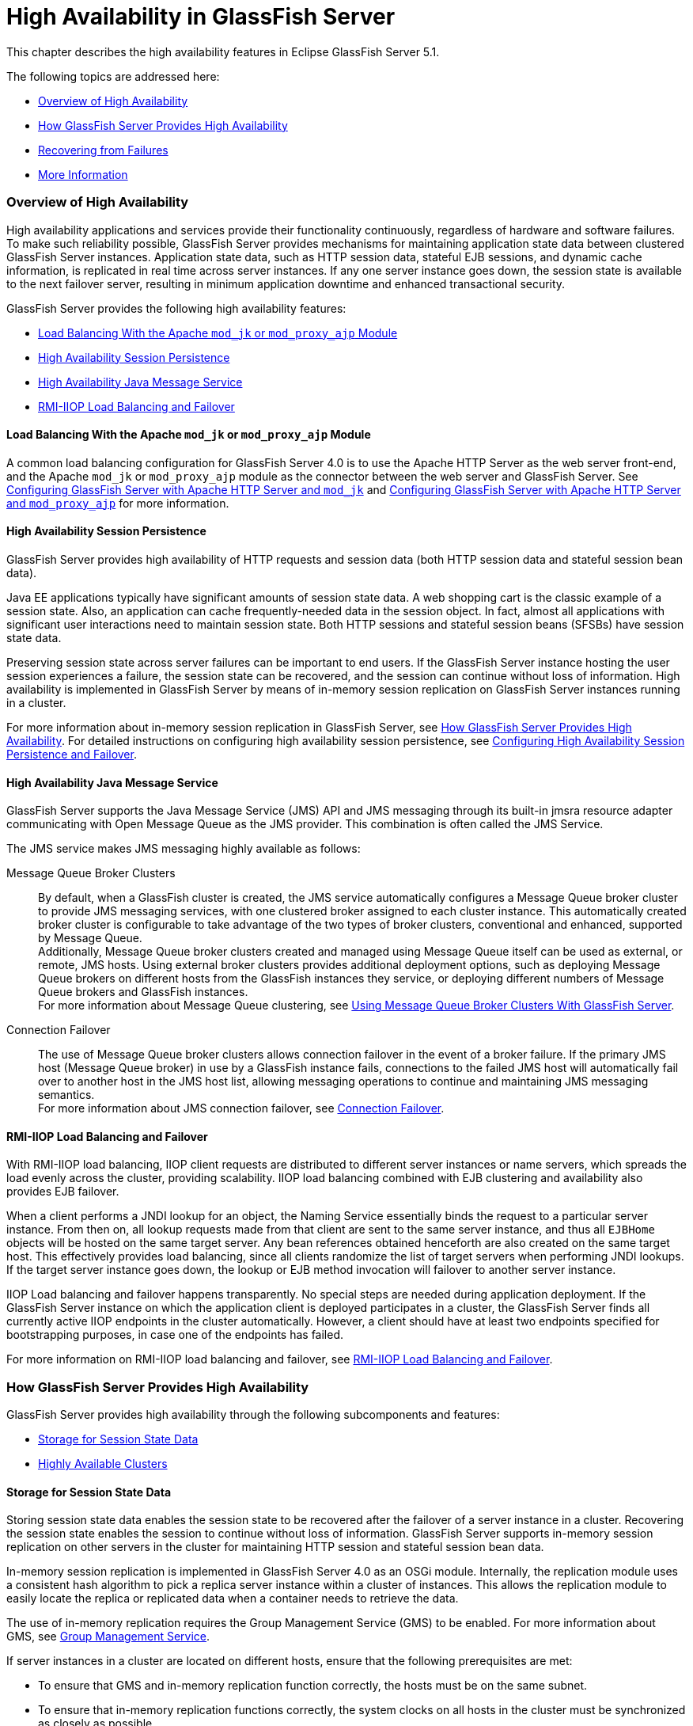 [[high-availability-in-glassfish-server]]
= High Availability in GlassFish Server

This chapter describes the high availability features in Eclipse GlassFish
Server 5.1.

The following topics are addressed here:

* link:#abdar[Overview of High Availability]
* link:#gaymr[How GlassFish Server Provides High Availability]
* link:#gbcot[Recovering from Failures]
* link:#abdaz[More Information]

[[abdar]][[GSHAG00168]][[overview-of-high-availability]]

Overview of High Availability
~~~~~~~~~~~~~~~~~~~~~~~~~~~~~

High availability applications and services provide their functionality
continuously, regardless of hardware and software failures. To make such
reliability possible, GlassFish Server provides mechanisms for
maintaining application state data between clustered GlassFish Server
instances. Application state data, such as HTTP session data, stateful
EJB sessions, and dynamic cache information, is replicated in real time
across server instances. If any one server instance goes down, the
session state is available to the next failover server, resulting in
minimum application downtime and enhanced transactional security.

GlassFish Server provides the following high availability features:

* link:#gksdm[Load Balancing With the Apache `mod_jk` or `mod_proxy_ajp`
Module]
* link:#gaynn[High Availability Session Persistence]
* link:#gayna[High Availability Java Message Service]
* link:#gaymz[RMI-IIOP Load Balancing and Failover]

[[gksdm]][[GSHAG00252]][[load-balancing-with-the-apache-mod_jk-or-mod_proxy_ajp-module]]

Load Balancing With the Apache `mod_jk` or `mod_proxy_ajp` Module
^^^^^^^^^^^^^^^^^^^^^^^^^^^^^^^^^^^^^^^^^^^^^^^^^^^^^^^^^^^^^^^^^

A common load balancing configuration for GlassFish Server 4.0 is to use
the Apache HTTP Server as the web server front-end, and the Apache
`mod_jk` or `mod_proxy_ajp` module as the connector between the web
server and GlassFish Server. See
link:http-load-balancing.html#gksdt[Configuring GlassFish Server with
Apache HTTP Server and `mod_jk`] and
link:http-load-balancing.html#CHDCCGDC[Configuring GlassFish Server with
Apache HTTP Server and `mod_proxy_ajp`] for more information.

[[gaynn]][[GSHAG00253]][[high-availability-session-persistence]]

High Availability Session Persistence
^^^^^^^^^^^^^^^^^^^^^^^^^^^^^^^^^^^^^

GlassFish Server provides high availability of HTTP requests and session
data (both HTTP session data and stateful session bean data).

Java EE applications typically have significant amounts of session state
data. A web shopping cart is the classic example of a session state.
Also, an application can cache frequently-needed data in the session
object. In fact, almost all applications with significant user
interactions need to maintain session state. Both HTTP sessions and
stateful session beans (SFSBs) have session state data.

Preserving session state across server failures can be important to end
users. If the GlassFish Server instance hosting the user session
experiences a failure, the session state can be recovered, and the
session can continue without loss of information. High availability is
implemented in GlassFish Server by means of in-memory session
replication on GlassFish Server instances running in a cluster.

For more information about in-memory session replication in GlassFish
Server, see link:#gaymr[How GlassFish Server Provides High
Availability]. For detailed instructions on configuring high
availability session persistence, see
link:session-persistence-and-failover.html#abdkz[Configuring High
Availability Session Persistence and Failover].

[[gayna]][[GSHAG00254]][[high-availability-java-message-service]]

High Availability Java Message Service
^^^^^^^^^^^^^^^^^^^^^^^^^^^^^^^^^^^^^^

GlassFish Server supports the Java Message Service (JMS) API and JMS
messaging through its built-in jmsra resource adapter communicating with
Open Message Queue as the JMS provider. This combination is often called
the JMS Service.

The JMS service makes JMS messaging highly available as follows:

Message Queue Broker Clusters::
  By default, when a GlassFish cluster is created, the JMS service
  automatically configures a Message Queue broker cluster to provide JMS
  messaging services, with one clustered broker assigned to each cluster
  instance. This automatically created broker cluster is configurable to
  take advantage of the two types of broker clusters, conventional and
  enhanced, supported by Message Queue. +
  Additionally, Message Queue broker clusters created and managed using
  Message Queue itself can be used as external, or remote, JMS hosts.
  Using external broker clusters provides additional deployment options,
  such as deploying Message Queue brokers on different hosts from the
  GlassFish instances they service, or deploying different numbers of
  Message Queue brokers and GlassFish instances. +
  For more information about Message Queue clustering, see
  link:jms.html#abdbx[Using Message Queue Broker Clusters With GlassFish
  Server].
Connection Failover::
  The use of Message Queue broker clusters allows connection failover in
  the event of a broker failure. If the primary JMS host (Message Queue
  broker) in use by a GlassFish instance fails, connections to the
  failed JMS host will automatically fail over to another host in the
  JMS host list, allowing messaging operations to continue and
  maintaining JMS messaging semantics. +
  For more information about JMS connection failover, see
  link:jms.html#abdbv[Connection Failover].

[[gaymz]][[GSHAG00255]][[rmi-iiop-load-balancing-and-failover]]

RMI-IIOP Load Balancing and Failover
^^^^^^^^^^^^^^^^^^^^^^^^^^^^^^^^^^^^

With RMI-IIOP load balancing, IIOP client requests are distributed to
different server instances or name servers, which spreads the load
evenly across the cluster, providing scalability. IIOP load balancing
combined with EJB clustering and availability also provides EJB
failover.

When a client performs a JNDI lookup for an object, the Naming Service
essentially binds the request to a particular server instance. From then
on, all lookup requests made from that client are sent to the same
server instance, and thus all `EJBHome` objects will be hosted on the
same target server. Any bean references obtained henceforth are also
created on the same target host. This effectively provides load
balancing, since all clients randomize the list of target servers when
performing JNDI lookups. If the target server instance goes down, the
lookup or EJB method invocation will failover to another server
instance.

IIOP Load balancing and failover happens transparently. No special steps
are needed during application deployment. If the GlassFish Server
instance on which the application client is deployed participates in a
cluster, the GlassFish Server finds all currently active IIOP endpoints
in the cluster automatically. However, a client should have at least two
endpoints specified for bootstrapping purposes, in case one of the
endpoints has failed.

For more information on RMI-IIOP load balancing and failover, see
link:rmi-iiop.html#fxxqs[RMI-IIOP Load Balancing and Failover].

[[gaymr]][[GSHAG00169]][[how-glassfish-server-provides-high-availability]]

How GlassFish Server Provides High Availability
~~~~~~~~~~~~~~~~~~~~~~~~~~~~~~~~~~~~~~~~~~~~~~~

GlassFish Server provides high availability through the following
subcomponents and features:

* link:#gjghv[Storage for Session State Data]
* link:#abdax[Highly Available Clusters]

[[gjghv]][[GSHAG00256]][[storage-for-session-state-data]]

Storage for Session State Data
^^^^^^^^^^^^^^^^^^^^^^^^^^^^^^

Storing session state data enables the session state to be recovered
after the failover of a server instance in a cluster. Recovering the
session state enables the session to continue without loss of
information. GlassFish Server supports in-memory session replication on
other servers in the cluster for maintaining HTTP session and stateful
session bean data.

In-memory session replication is implemented in GlassFish Server 4.0 as
an OSGi module. Internally, the replication module uses a consistent
hash algorithm to pick a replica server instance within a cluster of
instances. This allows the replication module to easily locate the
replica or replicated data when a container needs to retrieve the data.

The use of in-memory replication requires the Group Management Service
(GMS) to be enabled. For more information about GMS, see
link:clusters.html#gjfnl[Group Management Service].

If server instances in a cluster are located on different hosts, ensure
that the following prerequisites are met:

* To ensure that GMS and in-memory replication function correctly, the
hosts must be on the same subnet.
* To ensure that in-memory replication functions correctly, the system
clocks on all hosts in the cluster must be synchronized as closely as
possible.

[[abdax]][[GSHAG00257]][[highly-available-clusters]]

Highly Available Clusters
^^^^^^^^^^^^^^^^^^^^^^^^^

A highly available cluster integrates a state replication service with
clusters and load balancer.


[width="100%",cols="<100%",]
|=======================================================================
a|
Note:

When implementing a highly available cluster, use a load balancer that
includes session-based stickiness as part of its load-balancing
algorithm. Otherwise, session data can be misdirected or lost. An
example of a load balancer that includes session-based stickiness is the
Loadbalancer Plug-In available in Oracle GlassFish Server.

|=======================================================================


[[abday]][[GSHAG00218]][[clusters-instances-sessions-and-load-balancing]]

Clusters, Instances, Sessions, and Load Balancing
+++++++++++++++++++++++++++++++++++++++++++++++++

Clusters, server instances, load balancers, and sessions are related as
follows:

* A server instance is not required to be part of a cluster. However, an
instance that is not part of a cluster cannot take advantage of high
availability through transfer of session state from one instance to
other instances.
* The server instances within a cluster can be hosted on one or multiple
hosts. You can group server instances across different hosts into a
cluster.
* A particular load balancer can forward requests to server instances on
multiple clusters. You can use this ability of the load balancer to
perform an online upgrade without loss of service. For more information,
see link:rolling-upgrade.html#abdin[Upgrading in Multiple Clusters].
* A single cluster can receive requests from multiple load balancers. If
a cluster is served by more than one load balancer, you must configure
the cluster in exactly the same way on each load balancer.
* Each session is tied to a particular cluster. Therefore, although you
can deploy an application on multiple clusters, session failover will
occur only within a single cluster.

The cluster thus acts as a safe boundary for session failover for the
server instances within the cluster. You can use the load balancer and
upgrade components within the GlassFish Server without loss of service.

[[gktax]][[GSHAG00219]][[protocols-for-centralized-cluster-administration]]

Protocols for Centralized Cluster Administration
++++++++++++++++++++++++++++++++++++++++++++++++

GlassFish Server uses the Distributed Component Object Model (DCOM)
remote protocol or secure shell (SSH) to ensure that clusters that span
multiple hosts can be administered centrally. To perform administrative
operations on GlassFish Server instances that are remote from the domain
administration server (DAS), the DAS must be able to communicate with
those instances. If an instance is running, the DAS connects to the
running instance directly. For example, when you deploy an application
to an instance, the DAS connects to the instance and deploys the
application to the instance.

However, the DAS cannot connect to an instance to perform operations on
an instance that is not running, such as creating or starting the
instance. For these operations, the DAS uses DCOM or SSH to contact a
remote host and administer instances there. DCOM or SSH provides
confidentiality and security for data that is exchanged between the DAS
and remote hosts.


[width="100%",cols="<100%",]
|=======================================================================
a|
Note:

The use of DCOM or SSH to enable centralized administration of remote
instances is optional. If the use of DCOM SSH is not feasible in your
environment, you can administer remote instances locally.

|=======================================================================


For more information, see link:ssh-setup.html#gkshg[Enabling Centralized
Administration of GlassFish Server Instances].

[[gbcot]][[GSHAG00170]][[recovering-from-failures]]

Recovering from Failures
~~~~~~~~~~~~~~~~~~~~~~~~

You can use various techniques to manually recover individual
subcomponents after hardware failures such as disk crashes.

The following topics are addressed here:

* link:#gcmkp[Recovering the Domain Administration Server]
* link:#gcmkc[Recovering GlassFish Server Instances]
* link:#gcmjs[Recovering the HTTP Load Balancer and Web Server]
* link:#gcmjr[Recovering Message Queue]

[[gcmkp]][[GSHAG00258]][[recovering-the-domain-administration-server]]

Recovering the Domain Administration Server
^^^^^^^^^^^^^^^^^^^^^^^^^^^^^^^^^^^^^^^^^^^

Loss of the Domain Administration Server (DAS) affects only
administration. GlassFish Server clusters and standalone instances, and
the applications deployed to them, continue to run as before, even if
the DAS is not reachable

Use any of the following methods to recover the DAS:

* Back up the domain periodically, so you have periodic snapshots. After
a hardware failure, re-create the DAS on a new host, as described in
"link:../administration-guide/domains.html#GSADG00542[Re-Creating the Domain Administration Server (DAS)]"
in Eclipse GlassFish Server Administration Guide.
* Put the domain installation and configuration on a shared and robust
file system (NFS for example). If the primary DAS host fails, a second
host is brought up with the same IP address and will take over with
manual intervention or user supplied automation.
* Zip the GlassFish Server installation and domain root directory.
Restore it on the new host, assigning it the same network identity.

[[gcmkc]][[GSHAG00259]][[recovering-glassfish-server-instances]]

Recovering GlassFish Server Instances
^^^^^^^^^^^^^^^^^^^^^^^^^^^^^^^^^^^^^

GlassFish Server provide tools for backing up and restoring GlassFish
Server instances. For more information, see link:instances.html#gksdy[To
Resynchronize an Instance and the DAS Offline].

[[gcmjs]][[GSHAG00260]][[recovering-the-http-load-balancer-and-web-server]]

Recovering the HTTP Load Balancer and Web Server
^^^^^^^^^^^^^^^^^^^^^^^^^^^^^^^^^^^^^^^^^^^^^^^^

There are no explicit commands to back up only a web server
configuration. Simply zip the web server installation directory. After
failure, unzip the saved backup on a new host with the same network
identity. If the new host has a different IP address, update the DNS
server or the routers.


[width="100%",cols="<100%",]
|=======================================================================
a|
Note:

This assumes that the web server is either reinstalled or restored from
an image first.

|=======================================================================


The Load Balancer Plug-In (`plugins` directory) and configurations are
in the web server installation directory, typically `/opt/SUNWwbsvr`.
The web-install`/`web-instance`/config` directory contains the
`loadbalancer.xml` file.

[[gcmjr]][[GSHAG00261]][[recovering-message-queue]]

Recovering Message Queue
^^^^^^^^^^^^^^^^^^^^^^^^

When a Message Queue broker becomes unavailable, the method you use to
restore the broker to operation depends on the nature of the failure
that caused the broker to become unavailable:

* Power failure or failure other than disk storage
* Failure of disk storage

Additionally, the urgency of restoring an unavailable broker to
operation depends on the type of the broker:

* Standalone Broker. When a standalone broker becomes unavailable, both
service availability and data availability are interrupted. Restore the
broker to operation as soon as possible to restore availability.
* Broker in a Conventional Cluster. When a broker in a conventional
cluster becomes unavailable, service availability continues to be
provided by the other brokers in the cluster. However, data availability
of the persistent data stored by the unavailable broker is interrupted.
Restore the broker to operation to restore availability of its
persistent data.
* Broker in an Enhanced Cluster. When a broker in an enhanced cluster
becomes unavailable, service availability and data availability continue
to be provided by the other brokers in the cluster. Restore the broker
to operation to return the cluster to its previous capacity.

[[glaiv]][[GSHAG00220]][[recovering-from-power-failure-and-failures-other-than-disk-storage]]

Recovering From Power Failure and Failures Other Than Disk Storage
++++++++++++++++++++++++++++++++++++++++++++++++++++++++++++++++++

When a host is affected by a power failure or failure of a non-disk
component such as memory, processor or network card, restore Message
Queue brokers on the affected host by starting the brokers after the
failure has been remedied.

To start brokers serving as Embedded or Local JMS hosts, start the
GlassFish instances the brokers are servicing. To start brokers serving
as Remote JMS hosts, use the `imqbrokerd` Message Queue utility.

[[glaiu]][[GSHAG00221]][[recovering-from-failure-of-disk-storage]]

Recovering from Failure of Disk Storage
+++++++++++++++++++++++++++++++++++++++

Message Queue uses disk storage for software, configuration files and
persistent data stores. In a default GlassFish installation, all three
of these are generally stored on the same disk: the Message Queue
software in as-install-parent`/mq`, and broker configuration files and
persistent data stores (except for the persistent data stores of
enhanced clusters, which are housed in highly available databases) in
domain-dir`/imq`. If this disk fails, restoring brokers to operation is
impossible unless you have previously created a backup of these items.
To create such a backup, use a utility such as `zip`, `gzip` or `tar` to
create archives of these directories and all their content. When
creating the backup, you should first quiesce all brokers and physical
destinations, as described in "link:../../openmq/mq-admin-guide/broker-management.html#GMADG00522[Quiescing a Broker]" and
"link:../../openmq/mq-admin-guide/message-delivery.html#GMADG00533[Pausing and Resuming a Physical Destination]" in Open
Message Queue Administration Guide, respectively. Then, after the failed
disk is replaced and put into service, expand the backup archive into
the same location.

Restoring the Persistent Data Store From Backup. For many messaging
applications, restoring a persistent data store from backup does not
produce the desired results because the backed up store does not
represent the content of the store when the disk failure occurred. In
some applications, the persistent data changes rapidly enough to make
backups obsolete as soon as they are created. To avoid issues in
restoring a persistent data store, consider using a RAID or SAN data
storage solution that is fault tolerant, especially for data stores in
production environments.

[[abdaz]][[GSHAG00171]][[more-information]]

More Information
~~~~~~~~~~~~~~~~

For information about planning a high-availability deployment, including
assessing hardware requirements, planning network configuration, and
selecting a topology, see the link:../deployment-planning-guide/toc.html#GSPLG[GlassFish Server Open Source
Edition Deployment Planning Guide]. This manual also provides a
high-level introduction to concepts such as:

* GlassFish Server components such as node agents, domains, and clusters
* IIOP load balancing in a cluster
* Message queue failover

For more information about developing applications that take advantage
of high availability features, see the link:../application-development-guide/toc.html#GSDVG[GlassFish Server Open
Source Edition Application Development Guide].

For information on how to configure and tune applications and GlassFish
Server for best performance with high availability, see the
link:../performance-tuning-guide/toc.html#GSPTG[GlassFish Server Open Source Edition Performance Tuning
Guide], which discusses topics such as:

* Tuning persistence frequency and persistence scope
* Checkpointing stateful session beans
* Configuring the JDBC connection pool
* Session size
* Configuring load balancers for best performance
